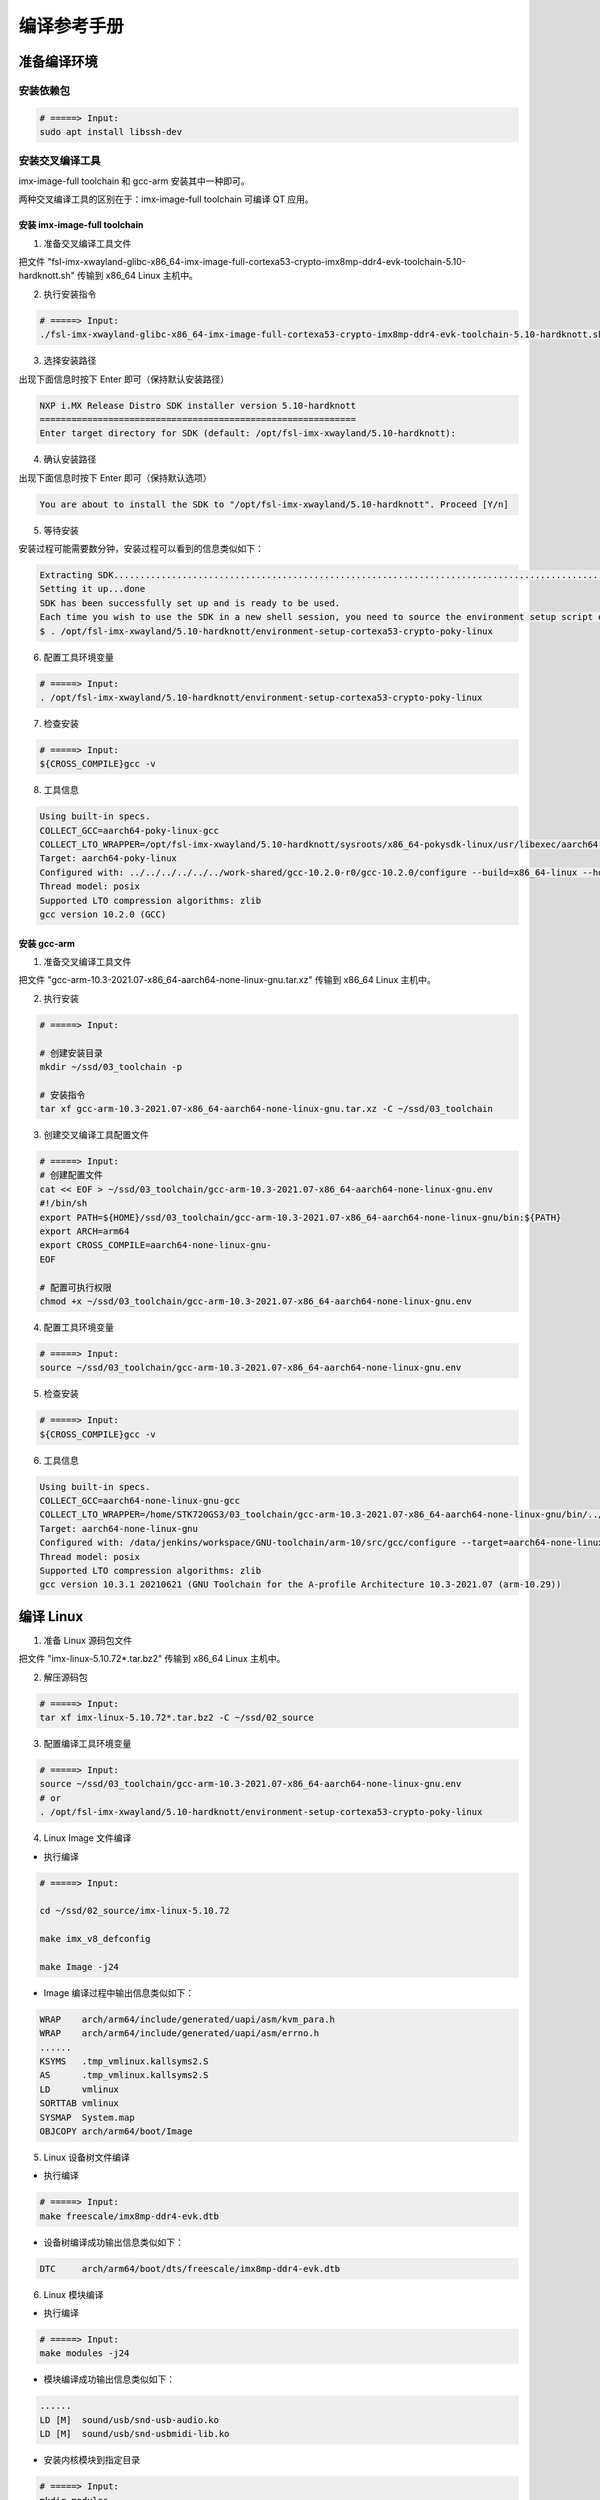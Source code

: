
============
编译参考手册
============

准备编译环境
============

安装依赖包
----------

.. code-block:: shell
   
    # =====> Input:
    sudo apt install libssh-dev


安装交叉编译工具
----------------

imx-image-full toolchain 和 gcc-arm 安装其中一种即可。

两种交叉编译工具的区别在于：imx-image-full toolchain 可编译 QT 应用。

安装 imx-image-full toolchain
~~~~~~~~~~~~~~~~~~~~~~~~~~~~~

1. 准备交叉编译工具文件

把文件 "fsl-imx-xwayland-glibc-x86_64-imx-image-full-cortexa53-crypto-imx8mp-ddr4-evk-toolchain-5.10-hardknott.sh" 传输到 x86_64 Linux 主机中。

2. 执行安装指令

.. code-block:: shell

    # =====> Input:
    ./fsl-imx-xwayland-glibc-x86_64-imx-image-full-cortexa53-crypto-imx8mp-ddr4-evk-toolchain-5.10-hardknott.sh

3. 选择安装路径

出现下面信息时按下 Enter 即可（保持默认安装路径）

.. code-block:: log

    NXP i.MX Release Distro SDK installer version 5.10-hardknott
    ============================================================
    Enter target directory for SDK (default: /opt/fsl-imx-xwayland/5.10-hardknott):

4. 确认安装路径

出现下面信息时按下 Enter 即可（保持默认选项）

.. code-block:: log

    You are about to install the SDK to "/opt/fsl-imx-xwayland/5.10-hardknott". Proceed [Y/n]

5. 等待安装

安装过程可能需要数分钟，安装过程可以看到的信息类似如下：

.. code-block:: log

    Extracting SDK...............................................................................................................................................................................................................................................................................................................................................................................................................................................................................................................................................................................................................................................................................................................................................................................................................................................................................................................................................................................................done
    Setting it up...done
    SDK has been successfully set up and is ready to be used.
    Each time you wish to use the SDK in a new shell session, you need to source the environment setup script e.g.
    $ . /opt/fsl-imx-xwayland/5.10-hardknott/environment-setup-cortexa53-crypto-poky-linux

6. 配置工具环境变量

.. code-block:: shell

    # =====> Input:
    . /opt/fsl-imx-xwayland/5.10-hardknott/environment-setup-cortexa53-crypto-poky-linux

7. 检查安装

.. code-block:: shell

    # =====> Input:
    ${CROSS_COMPILE}gcc -v

8. 工具信息

.. code-block:: log

    Using built-in specs.
    COLLECT_GCC=aarch64-poky-linux-gcc
    COLLECT_LTO_WRAPPER=/opt/fsl-imx-xwayland/5.10-hardknott/sysroots/x86_64-pokysdk-linux/usr/libexec/aarch64-poky-linux/gcc/aarch64-poky-linux/10.2.0/lto-wrapper
    Target: aarch64-poky-linux
    Configured with: ../../../../../../work-shared/gcc-10.2.0-r0/gcc-10.2.0/configure --build=x86_64-linux --host=x86_64-pokysdk-linux --target=aarch64-poky-linux --prefix=/usr/local/oe-sdk-hardcoded-buildpath/sysroots/x86_64-pokysdk-linux/usr --exec_prefix=/usr/local/oe-sdk-hardcoded-buildpath/sysroots/x86_64-pokysdk-linux/usr --bindir=/usr/local/oe-sdk-hardcoded-buildpath/sysroots/x86_64-pokysdk-linux/usr/bin/aarch64-poky-linux --sbindir=/usr/local/oe-sdk-hardcoded-buildpath/sysroots/x86_64-pokysdk-linux/usr/bin/aarch64-poky-linux --libexecdir=/usr/local/oe-sdk-hardcoded-buildpath/sysroots/x86_64-pokysdk-linux/usr/libexec/aarch64-poky-linux --datadir=/usr/local/oe-sdk-hardcoded-buildpath/sysroots/x86_64-pokysdk-linux/usr/share --sysconfdir=/usr/local/oe-sdk-hardcoded-buildpath/sysroots/x86_64-pokysdk-linux/etc --sharedstatedir=/usr/local/oe-sdk-hardcoded-buildpath/sysroots/x86_64-pokysdk-linux/com --localstatedir=/usr/local/oe-sdk-hardcoded-buildpath/sysroots/x86_64-pokysdk-linux/var --libdir=/usr/local/oe-sdk-hardcoded-buildpath/sysroots/x86_64-pokysdk-linux/usr/lib/aarch64-poky-linux --includedir=/usr/local/oe-sdk-hardcoded-buildpath/sysroots/x86_64-pokysdk-linux/usr/include --oldincludedir=/usr/local/oe-sdk-hardcoded-buildpath/sysroots/x86_64-pokysdk-linux/usr/include --infodir=/usr/local/oe-sdk-hardcoded-buildpath/sysroots/x86_64-pokysdk-linux/usr/share/info --mandir=/usr/local/oe-sdk-hardcoded-buildpath/sysroots/x86_64-pokysdk-linux/usr/share/man --disable-silent-rules --disable-dependency-tracking --with-libtool-sysroot=/home/HDWD110/yocto/imx-5.10.72-2.2.2-20220712/build--fsl-imx-xwayland/tmp/work/x86_64-nativesdk-pokysdk-linux/gcc-cross-canadian-aarch64/10.2.0-r0/recipe-sysroot --with-gnu-ld --enable-shared --enable-languages=c,c++ --enable-threads=posix --enable-multilib --enable-default-pie --enable-c99 --enable-long-long --enable-symvers=gnu --enable-libstdcxx-pch --program-prefix=aarch64-poky-linux- --without-local-prefix --disable-install-libiberty --disable-libssp --enable-libitm --enable-lto --disable-bootstrap --with-system-zlib --with-linker-hash-style=gnu --enable-linker-build-id --with-ppl=no --with-cloog=no --enable-checking=release --enable-cheaders=c_global --without-isl --with-gxx-include-dir=/not/exist/usr/include/c++/10.2.0 --with-build-time-tools=/home/HDWD110/yocto/imx-5.10.72-2.2.2-20220712/build--fsl-imx-xwayland/tmp/work/x86_64-nativesdk-pokysdk-linux/gcc-cross-canadian-aarch64/10.2.0-r0/recipe-sysroot-native/usr/aarch64-poky-linux/bin --with-sysroot=/not/exist --with-build-sysroot=/home/HDWD110/yocto/imx-5.10.72-2.2.2-20220712/build--fsl-imx-xwayland/tmp/work/x86_64-nativesdk-pokysdk-linux/gcc-cross-canadian-aarch64/10.2.0-r0/recipe-sysroot --enable-poison-system-directories --disable-static --enable-nls --with-glibc-version=2.28 --enable-initfini-array --enable-__cxa_atexit
    Thread model: posix
    Supported LTO compression algorithms: zlib
    gcc version 10.2.0 (GCC) 

安装 gcc-arm
~~~~~~~~~~~~

1. 准备交叉编译工具文件

把文件 "gcc-arm-10.3-2021.07-x86_64-aarch64-none-linux-gnu.tar.xz" 传输到 x86_64 Linux 主机中。

2. 执行安装

.. code-block:: shell

    # =====> Input:

    # 创建安装目录
    mkdir ~/ssd/03_toolchain -p

    # 安装指令
    tar xf gcc-arm-10.3-2021.07-x86_64-aarch64-none-linux-gnu.tar.xz -C ~/ssd/03_toolchain

3. 创建交叉编译工具配置文件

.. code-block:: shell

    # =====> Input:
    # 创建配置文件
    cat << EOF > ~/ssd/03_toolchain/gcc-arm-10.3-2021.07-x86_64-aarch64-none-linux-gnu.env
    #!/bin/sh
    export PATH=${HOME}/ssd/03_toolchain/gcc-arm-10.3-2021.07-x86_64-aarch64-none-linux-gnu/bin:${PATH}
    export ARCH=arm64
    export CROSS_COMPILE=aarch64-none-linux-gnu-
    EOF

    # 配置可执行权限
    chmod +x ~/ssd/03_toolchain/gcc-arm-10.3-2021.07-x86_64-aarch64-none-linux-gnu.env

4. 配置工具环境变量

.. code-block:: shell

    # =====> Input:
    source ~/ssd/03_toolchain/gcc-arm-10.3-2021.07-x86_64-aarch64-none-linux-gnu.env

5. 检查安装

.. code-block:: shell

    # =====> Input:
    ${CROSS_COMPILE}gcc -v

6. 工具信息

.. code-block:: log

    Using built-in specs.
    COLLECT_GCC=aarch64-none-linux-gnu-gcc
    COLLECT_LTO_WRAPPER=/home/STK720GS3/03_toolchain/gcc-arm-10.3-2021.07-x86_64-aarch64-none-linux-gnu/bin/../libexec/gcc/aarch64-none-linux-gnu/10.3.1/lto-wrapper
    Target: aarch64-none-linux-gnu
    Configured with: /data/jenkins/workspace/GNU-toolchain/arm-10/src/gcc/configure --target=aarch64-none-linux-gnu --prefix= --with-sysroot=/aarch64-none-linux-gnu/libc --with-build-sysroot=/data/jenkins/workspace/GNU-toolchain/arm-10/build-aarch64-none-linux-gnu/install//aarch64-none-linux-gnu/libc --with-bugurl=https://bugs.linaro.org/ --enable-gnu-indirect-function --enable-shared --disable-libssp --disable-libmudflap --enable-checking=release --enable-languages=c,c++,fortran --with-gmp=/data/jenkins/workspace/GNU-toolchain/arm-10/build-aarch64-none-linux-gnu/host-tools --with-mpfr=/data/jenkins/workspace/GNU-toolchain/arm-10/build-aarch64-none-linux-gnu/host-tools --with-mpc=/data/jenkins/workspace/GNU-toolchain/arm-10/build-aarch64-none-linux-gnu/host-tools --with-isl=/data/jenkins/workspace/GNU-toolchain/arm-10/build-aarch64-none-linux-gnu/host-tools --enable-fix-cortex-a53-843419 --with-pkgversion='GNU Toolchain for the A-profile Architecture 10.3-2021.07 (arm-10.29)'
    Thread model: posix
    Supported LTO compression algorithms: zlib
    gcc version 10.3.1 20210621 (GNU Toolchain for the A-profile Architecture 10.3-2021.07 (arm-10.29)) 


编译 Linux
==========

1. 准备 Linux 源码包文件

把文件 "imx-linux-5.10.72*.tar.bz2" 传输到 x86_64 Linux 主机中。

2. 解压源码包

.. code-block:: shell

    # =====> Input:
    tar xf imx-linux-5.10.72*.tar.bz2 -C ~/ssd/02_source

3. 配置编译工具环境变量

.. code-block:: shell

    # =====> Input:
    source ~/ssd/03_toolchain/gcc-arm-10.3-2021.07-x86_64-aarch64-none-linux-gnu.env
    # or
    . /opt/fsl-imx-xwayland/5.10-hardknott/environment-setup-cortexa53-crypto-poky-linux

4. Linux Image 文件编译

+ 执行编译

.. code-block:: shell

    # =====> Input:

    cd ~/ssd/02_source/imx-linux-5.10.72

    make imx_v8_defconfig

    make Image -j24

+ Image 编译过程中输出信息类似如下：

.. code-block:: log

    WRAP    arch/arm64/include/generated/uapi/asm/kvm_para.h
    WRAP    arch/arm64/include/generated/uapi/asm/errno.h
    ......
    KSYMS   .tmp_vmlinux.kallsyms2.S
    AS      .tmp_vmlinux.kallsyms2.S
    LD      vmlinux
    SORTTAB vmlinux
    SYSMAP  System.map
    OBJCOPY arch/arm64/boot/Image

5. Linux 设备树文件编译

+ 执行编译

.. code-block:: shell

    # =====> Input:
    make freescale/imx8mp-ddr4-evk.dtb


+ 设备树编译成功输出信息类似如下：

.. code-block:: log

    DTC     arch/arm64/boot/dts/freescale/imx8mp-ddr4-evk.dtb

6. Linux 模块编译

+ 执行编译

.. code-block:: shell

    # =====> Input:
    make modules -j24

+ 模块编译成功输出信息类似如下：

.. code-block:: log

    ......
    LD [M]  sound/usb/snd-usb-audio.ko
    LD [M]  sound/usb/snd-usbmidi-lib.ko

+ 安装内核模块到指定目录

.. code-block:: shell

    # =====> Input:
    mkdir modules
    make modules_install INSTALL_MOD_PATH=./modules

+ 模块安装输出信息类似如下：

.. code-block:: log

    ......
    INSTALL sound/usb/snd-usbmidi-lib.ko
    DEPMOD  5.10.72


+ 打包内核模块文件

.. code-block:: shell

    # =====> Input:
    find modules -name *.ko | xargs ${CROSS_COMPILE}strip
    tar cjf kernel-modules.tar.bz2 -C modules lib
